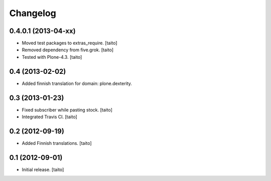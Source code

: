 Changelog
---------

0.4.0.1 (2013-04-xx)
====================

- Moved test packages to extras_require. [taito]
- Removed dependency from five.grok. [taito]
- Tested with Plone-4.3. [taito]

0.4 (2013-02-02)
================

- Added finnish translation for domain: plone.dexterity.

0.3 (2013-01-23)
================

- Fixed subscriber while pasting stock. [taito]
- Integrated Travis CI. [taito]

0.2 (2012-09-19)
================

- Added Finnish translations. [taito]

0.1 (2012-09-01)
================

- Initial release. [taito]
